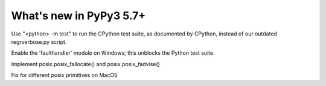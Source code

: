 =========================
What's new in PyPy3 5.7+
=========================

.. this is the revision after release-pypy3.3-5.7.x was branched
.. startrev: afbf09453369

.. branch: mtest
Use "<python> -m test" to run the CPython test suite, as documented by CPython,
instead of our outdated regrverbose.py script.

.. branch: win32-faulthandler

Enable the 'faulthandler' module on Windows;
this unblocks the Python test suite.

.. branch: superjumbo

Implement posix.posix_fallocate() and posix.posix_fadvise()

.. branch: py3.5-mac-translate

Fix for different posix primitives on MacOS
